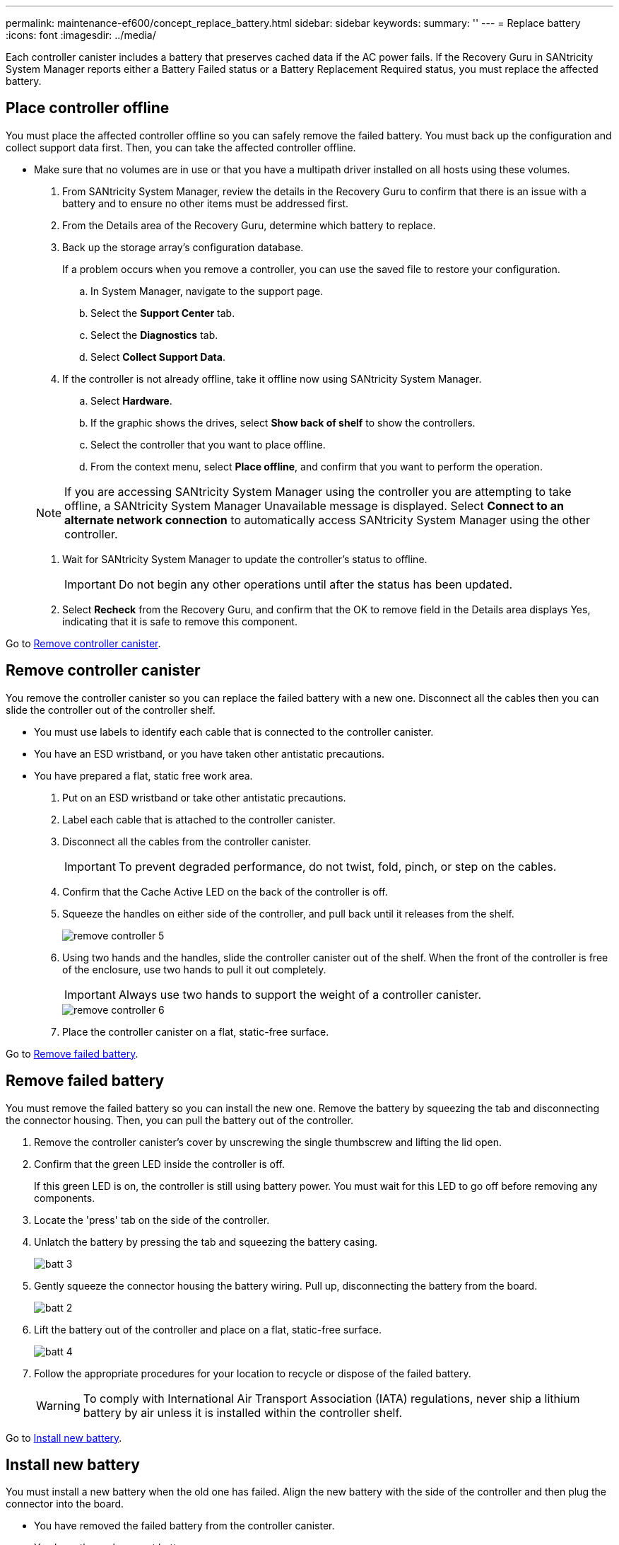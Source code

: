 ---
permalink: maintenance-ef600/concept_replace_battery.html
sidebar: sidebar
keywords: 
summary: ''
---
= Replace battery
:icons: font
:imagesdir: ../media/

[.lead]
Each controller canister includes a battery that preserves cached data if the AC power fails. If the Recovery Guru in SANtricity System Manager reports either a Battery Failed status or a Battery Replacement Required status, you must replace the affected battery.

== Place controller offline

[.lead]
You must place the affected controller offline so you can safely remove the failed battery. You must back up the configuration and collect support data first. Then, you can take the affected controller offline.

* Make sure that no volumes are in use or that you have a multipath driver installed on all hosts using these volumes.

. From SANtricity System Manager, review the details in the Recovery Guru to confirm that there is an issue with a battery and to ensure no other items must be addressed first.
. From the Details area of the Recovery Guru, determine which battery to replace.
. Back up the storage array's configuration database.
+
If a problem occurs when you remove a controller, you can use the saved file to restore your configuration.

 .. In System Manager, navigate to the support page.
 .. Select the *Support Center* tab.
 .. Select the *Diagnostics* tab.
 .. Select *Collect Support Data*.

. If the controller is not already offline, take it offline now using SANtricity System Manager.
 .. Select *Hardware*.
 .. If the graphic shows the drives, select *Show back of shelf* to show the controllers.
 .. Select the controller that you want to place offline.
 .. From the context menu, select *Place offline*, and confirm that you want to perform the operation.

+
NOTE: If you are accessing SANtricity System Manager using the controller you are attempting to take offline, a SANtricity System Manager Unavailable message is displayed. Select *Connect to an alternate network connection* to automatically access SANtricity System Manager using the other controller.
. Wait for SANtricity System Manager to update the controller's status to offline.
+
IMPORTANT: Do not begin any other operations until after the status has been updated.

. Select *Recheck* from the Recovery Guru, and confirm that the OK to remove field in the Details area displays Yes, indicating that it is safe to remove this component.

Go to link:concept_replace_battery.md#[Remove controller canister].

== Remove controller canister

[.lead]
You remove the controller canister so you can replace the failed battery with a new one. Disconnect all the cables then you can slide the controller out of the controller shelf.

* You must use labels to identify each cable that is connected to the controller canister.
* You have an ESD wristband, or you have taken other antistatic precautions.
* You have prepared a flat, static free work area.

. Put on an ESD wristband or take other antistatic precautions.
. Label each cable that is attached to the controller canister.
. Disconnect all the cables from the controller canister.
+
IMPORTANT: To prevent degraded performance, do not twist, fold, pinch, or step on the cables.

. Confirm that the Cache Active LED on the back of the controller is off.
. Squeeze the handles on either side of the controller, and pull back until it releases from the shelf.
+
image::../media/remove_controller_5.png[]

. Using two hands and the handles, slide the controller canister out of the shelf. When the front of the controller is free of the enclosure, use two hands to pull it out completely.
+
IMPORTANT: Always use two hands to support the weight of a controller canister.
+
image::../media/remove_controller_6.png[]

. Place the controller canister on a flat, static-free surface.

Go to link:concept_replace_battery.md#[Remove failed battery].

== Remove failed battery

[.lead]
You must remove the failed battery so you can install the new one. Remove the battery by squeezing the tab and disconnecting the connector housing. Then, you can pull the battery out of the controller.

. Remove the controller canister's cover by unscrewing the single thumbscrew and lifting the lid open.
. Confirm that the green LED inside the controller is off.
+
If this green LED is on, the controller is still using battery power. You must wait for this LED to go off before removing any components.

. Locate the 'press' tab on the side of the controller.
. Unlatch the battery by pressing the tab and squeezing the battery casing.
+
image::../media/batt_3.png[]

. Gently squeeze the connector housing the battery wiring. Pull up, disconnecting the battery from the board.
+
image::../media/batt_2.png[]

. Lift the battery out of the controller and place on a flat, static-free surface.
+
image::../media/batt_4.png[]

. Follow the appropriate procedures for your location to recycle or dispose of the failed battery.
+
WARNING: To comply with International Air Transport Association (IATA) regulations, never ship a lithium battery by air unless it is installed within the controller shelf.

Go to link:concept_replace_battery.md#[Install new battery].

== Install new battery

[.lead]
You must install a new battery when the old one has failed. Align the new battery with the side of the controller and then plug the connector into the board.

* You have removed the failed battery from the controller canister.
* You have the replacement battery.
* You have an ESD wristband, or you have taken other antistatic precautions.

. Unpack the new battery, and set it on a flat, static-free surface.
+
IMPORTANT: To comply with IATA safely regulations, replacement batteries are shipped with a state of charge (SoC) of 30 percent or less. When you reapply power, keep in mind that write caching does not resume until the replacement battery is fully charged and it has completed its initial learn cycle.

. Insert the battery into the controller by lining up the battery casing with the metal latches on the side of the controller.
+
image::../media/batt_5.png[]
+
The battery clicks into place.

. Plug the battery connector back into the board.

Go to link:concept_replace_battery.md#[Reinstall controller canister].

== Reinstall controller canister

[.lead]
After you install the new battery, you reinstall the controller into the controller shelf. Close the cover and use the handles to slide the controller into the controller shelf.

. Lower the cover on the controller canister and secure the thumbscrew.
. While squeezing the controller handles, gently slide the controller canister all the way into the controller shelf.
+
NOTE: The controller audibly clicks when correctly installed into the shelf.
+
image::../media/remove_controller_7.png[]

Go to link:concept_replace_battery.md#[Complete battery replacement].

== Complete battery replacement

[.lead]
You complete a battery replacement by placing the controller online to confirm the new battery is working correctly. Then, you can collect support data and resume operations.

. Place controller online.
 .. In System Manager, navigate to the hardware page.
 .. Select *Show back of controller*.
 .. Select the controller with the replaced battery.
 .. Select *Place online* from the drop-down list.
. As the controller boots, check the controller LEDs.
+
When communication with the other controller is reestablished:

 ** The amber Attention LED remains on.
 ** The Host Link LEDs might be on, blinking, or off, depending on the host interface.

. When the controller is back online, confirm that its status is Optimal and check the controller shelf's Attention LEDs.
+
If the status is not Optimal or if any of the Attention LEDs are on, confirm that all cables are correctly seated, and the controller canister is installed correctly. If necessary, remove and reinstall the controller canister.
+
NOTE: If you cannot resolve the problem, contact technical support.

. Click *Support* > *Upgrade Center* to ensure that the latest version of SANtricity OS is installed.
+
As needed, install the latest version.

. Verify that all volumes have been returned to the preferred owner.
 .. Select *Storage* > *Volumes*. If current owner and preferred owner are not listed select *All volumes* > *Columns*. Select current owner and preferred owner, and then recheck to verify that volumes are distributed to their preferred owners.
 .. If volumes are all owned by preferred owner continue to Step 6.
 .. If none of the volumes are returned, you must manually return the volumes. Go to *Storage* > *Volumes* > *More* > *Redistribute volumes*.
 .. If only some of the volumes are returned to their preferred owners after auto-distribution or manual distribution you must check the recovery guru for host connectivity issues.
 .. If there is no recovery guru present or if following the recovery guru steps the volumes are still not returned to their preferred owners contact support.
. Collect support data for your storage array using SANtricity System Manager.
 .. Select *Support* > *Support Center* > *Diagnostics*.
 .. Select *Collect Support Data*.
 .. Click *Collect*.
The file is saved in the Downloads folder for your browser with the name support-data.7z.

Your battery replacement is complete. You can resume normal operations.
